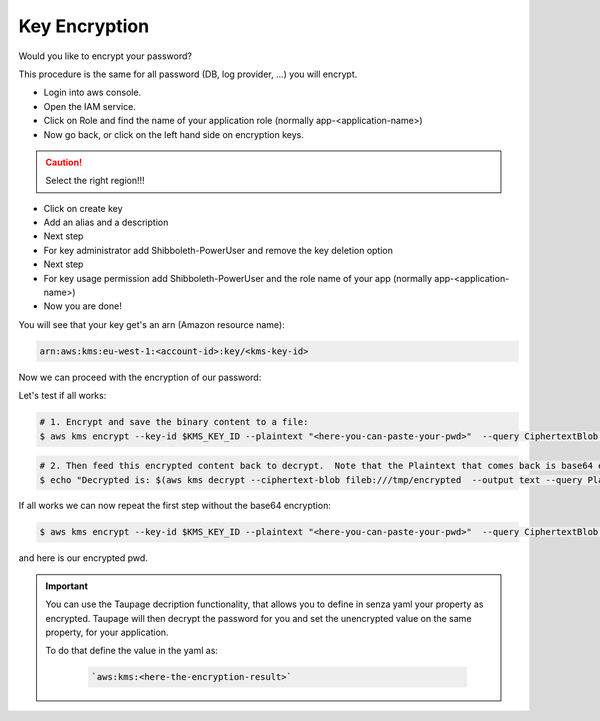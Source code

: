 .. _key-encryption:

==============
Key Encryption
==============

Would you like to encrypt your password?

This procedure is the same for all password (DB, log provider, ...) you will encrypt.

* Login into aws console.
* Open the IAM service.
* Click on Role and find the name of your application role (normally app-<application-name>)
* Now go back, or click on the left hand side on encryption keys.

.. Caution::

    Select the right region!!!

* Click on create key
* Add an alias and a description
* Next step
* For key administrator add Shibboleth-PowerUser and remove the key deletion option
* Next step
* For key usage permission add Shibboleth-PowerUser and the role name of your app (normally app-<application-name>)
* Now you are done!

You will see that your key get's an arn (Amazon resource name):

.. code-block:: bash

    arn:aws:kms:eu-west-1:<account-id>:key/<kms-key-id>

Now we can proceed with the encryption of our password:

Let's test if all works:

.. code-block:: bash

    # 1. Encrypt and save the binary content to a file:
    $ aws kms encrypt --key-id $KMS_KEY_ID --plaintext "<here-you-can-paste-your-pwd>"  --query CiphertextBlob --output text | base64 -D > /tmp/encrypted

.. code-block:: bash

    # 2. Then feed this encrypted content back to decrypt.  Note that the Plaintext that comes back is base64 encoded so we need to decode this.
    $ echo "Decrypted is: $(aws kms decrypt --ciphertext-blob fileb:///tmp/encrypted  --output text --query Plaintext | base64 -D)"

If all works we can now repeat the first step without the base64 encryption:

.. code-block:: bash

    $ aws kms encrypt --key-id $KMS_KEY_ID --plaintext "<here-you-can-paste-your-pwd>"  --query CiphertextBlob --output text

and here is our encrypted pwd.

.. Important::

    You can use the Taupage decription functionality, that allows you to define in senza yaml your property as encrypted.
    Taupage will then decrypt the password for you and set the unencrypted value on the same property, for your application.

    To do that define the value in the yaml as:

        .. code-block:: bash

            `aws:kms:<here-the-encryption-result>`
